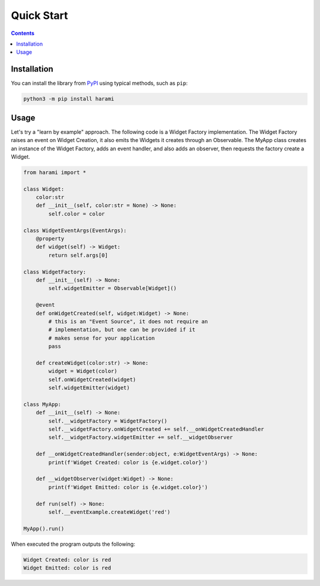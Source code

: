 Quick Start
============
.. _quickstart:

.. contents::

Installation
------------

You can install the library from `PyPI <https://pypi.org/project/harami/>`_ using typical methods, such as ``pip``:

.. code:: bash

   python3 -m pip install harami

Usage
----------------------

Let's try a "learn by example" approach. The following code is a Widget Factory implementation. The Widget Factory raises an event on Widget Creation, it also emits the Widgets it creates through an Observable. The MyApp class creates an instance of the Widget Factory, adds an event handler, and also adds an observer, then requests the factory create a Widget.

.. code:: python

    from harami import *

    class Widget:
        color:str
        def __init__(self, color:str = None) -> None:
            self.color = color

    class WidgetEventArgs(EventArgs):
        @property
        def widget(self) -> Widget:
            return self.args[0]

    class WidgetFactory:
        def __init__(self) -> None:
            self.widgetEmitter = Observable[Widget]()

        @event
        def onWidgetCreated(self, widget:Widget) -> None:
            # this is an "Event Source", it does not require an
            # implementation, but one can be provided if it
            # makes sense for your application
            pass

        def createWidget(color:str) -> None:
            widget = Widget(color)
            self.onWidgetCreated(widget)
            self.widgetEmitter(widget)

    class MyApp:
        def __init__(self) -> None:
            self.__widgetFactory = WidgetFactory()
            self.__widgetFactory.onWidgetCreated += self.__onWidgetCreatedHandler
            self.__widgetFactory.widgetEmitter += self.__widgetObserver

        def __onWidgetCreatedHandler(sender:object, e:WidgetEventArgs) -> None:
            print(f'Widget Created: color is {e.widget.color}')

        def __widgetObserver(widget:Widget) -> None:
            print(f'Widget Emitted: color is {e.widget.color}')

        def run(self) -> None:
            self.__eventExample.createWidget('red')

    MyApp().run()

When executed the program outputs the following:

.. code:: plaintext
    
    Widget Created: color is red
    Widget Emitted: color is red

